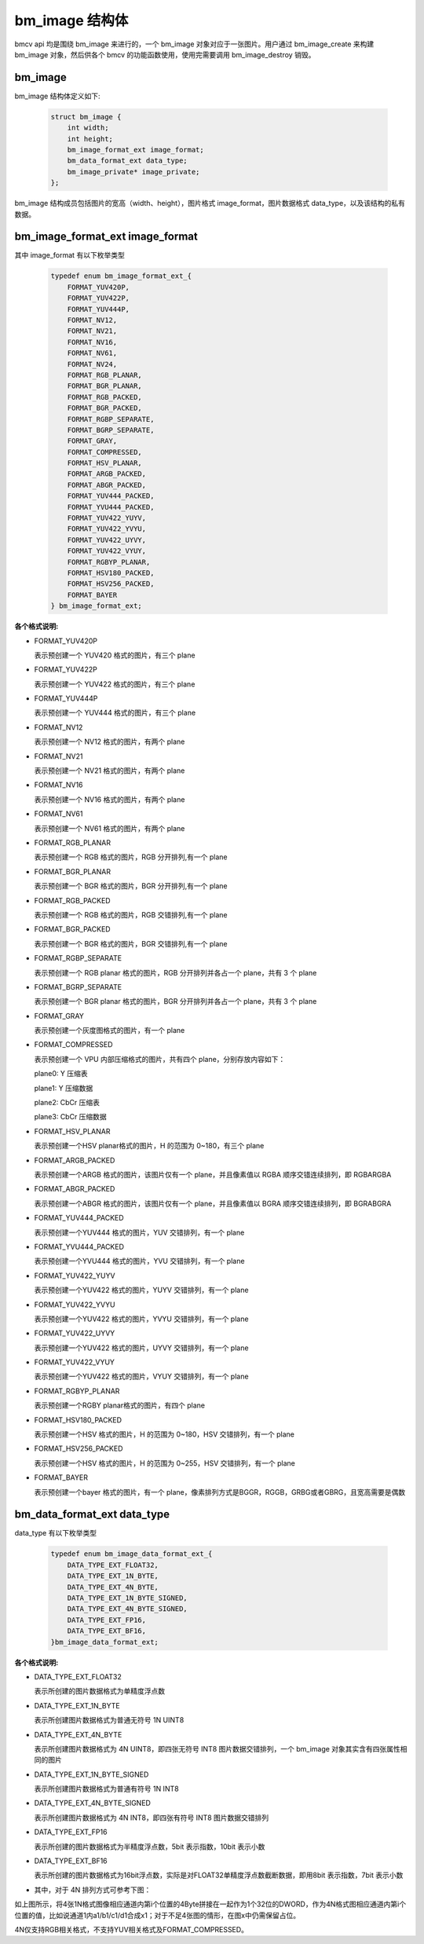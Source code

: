 bm_image 结构体
===============

bmcv api 均是围绕 bm_image 来进行的，一个 bm_image 对象对应于一张图片。用户通过 bm_image_create 来构建 bm_image 对象，然后供各个 bmcv 的功能函数使用，使用完需要调用 bm_image_destroy 销毁。


bm_image
________


bm_image 结构体定义如下:

    .. code-block:: c

       struct bm_image {
           int width;
           int height;
           bm_image_format_ext image_format;
           bm_data_format_ext data_type;
           bm_image_private* image_private;
       };

bm_image 结构成员包括图片的宽高（width、height），图片格式 image_format，图片数据格式 data_type，以及该结构的私有数据。

bm_image_format_ext image_format
________________________________

其中 image_format 有以下枚举类型

    .. code-block:: c

       typedef enum bm_image_format_ext_{
           FORMAT_YUV420P,
           FORMAT_YUV422P,
           FORMAT_YUV444P,
           FORMAT_NV12,
           FORMAT_NV21,
           FORMAT_NV16,
           FORMAT_NV61,
           FORMAT_NV24,
           FORMAT_RGB_PLANAR,
           FORMAT_BGR_PLANAR,
           FORMAT_RGB_PACKED,
           FORMAT_BGR_PACKED,
           FORMAT_RGBP_SEPARATE,
           FORMAT_BGRP_SEPARATE,
           FORMAT_GRAY,
           FORMAT_COMPRESSED,
           FORMAT_HSV_PLANAR,
           FORMAT_ARGB_PACKED,
           FORMAT_ABGR_PACKED,
           FORMAT_YUV444_PACKED,
           FORMAT_YVU444_PACKED,
           FORMAT_YUV422_YUYV,
           FORMAT_YUV422_YVYU,
           FORMAT_YUV422_UYVY,
           FORMAT_YUV422_VYUY,
           FORMAT_RGBYP_PLANAR,
           FORMAT_HSV180_PACKED,
           FORMAT_HSV256_PACKED,
           FORMAT_BAYER
       } bm_image_format_ext;


**各个格式说明:**

* FORMAT_YUV420P

  表示预创建一个 YUV420 格式的图片，有三个 plane

* FORMAT_YUV422P

  表示预创建一个 YUV422 格式的图片，有三个 plane

* FORMAT_YUV444P

  表示预创建一个 YUV444 格式的图片，有三个 plane

* FORMAT_NV12

  表示预创建一个 NV12 格式的图片，有两个 plane

* FORMAT_NV21

  表示预创建一个 NV21 格式的图片，有两个 plane

* FORMAT_NV16

  表示预创建一个 NV16 格式的图片，有两个 plane

* FORMAT_NV61

  表示预创建一个 NV61 格式的图片，有两个 plane

* FORMAT_RGB_PLANAR

  表示预创建一个 RGB 格式的图片，RGB 分开排列,有一个 plane

* FORMAT_BGR_PLANAR

  表示预创建一个 BGR 格式的图片，BGR 分开排列,有一个 plane

* FORMAT_RGB_PACKED

  表示预创建一个 RGB 格式的图片，RGB 交错排列,有一个 plane

* FORMAT_BGR_PACKED

  表示预创建一个 BGR 格式的图片，BGR 交错排列,有一个 plane

* FORMAT_RGBP_SEPARATE

  表示预创建一个 RGB planar 格式的图片，RGB 分开排列并各占一个 plane，共有 3 个 plane

* FORMAT_BGRP_SEPARATE

  表示预创建一个 BGR planar 格式的图片，BGR 分开排列并各占一个 plane，共有 3 个 plane

* FORMAT_GRAY

  表示预创建一个灰度图格式的图片，有一个 plane

* FORMAT_COMPRESSED

  表示预创建一个 VPU 内部压缩格式的图片，共有四个 plane，分别存放内容如下：

  plane0: Y 压缩表

  plane1: Y 压缩数据

  plane2: CbCr 压缩表

  plane3: CbCr 压缩数据


* FORMAT_HSV_PLANAR

  表示预创建一个HSV planar格式的图片，H 的范围为 0~180，有三个 plane

* FORMAT_ARGB_PACKED

  表示预创建一个ARGB 格式的图片，该图片仅有一个 plane，并且像素值以 RGBA 顺序交错连续排列，即 RGBARGBA

* FORMAT_ABGR_PACKED

  表示预创建一个ABGR 格式的图片，该图片仅有一个 plane，并且像素值以 BGRA 顺序交错连续排列，即 BGRABGRA

* FORMAT_YUV444_PACKED

  表示预创建一个YUV444 格式的图片，YUV 交错排列，有一个 plane

* FORMAT_YVU444_PACKED

  表示预创建一个YVU444 格式的图片，YVU 交错排列，有一个 plane

* FORMAT_YUV422_YUYV

  表示预创建一个YUV422 格式的图片，YUYV 交错排列，有一个 plane

* FORMAT_YUV422_YVYU

  表示预创建一个YUV422 格式的图片，YVYU 交错排列，有一个 plane

* FORMAT_YUV422_UYVY

  表示预创建一个YUV422 格式的图片，UYVY 交错排列，有一个 plane

* FORMAT_YUV422_VYUY

  表示预创建一个YUV422 格式的图片，VYUY 交错排列，有一个 plane

* FORMAT_RGBYP_PLANAR

  表示预创建一个RGBY planar格式的图片，有四个 plane

* FORMAT_HSV180_PACKED

  表示预创建一个HSV 格式的图片，H 的范围为 0~180，HSV 交错排列，有一个 plane

* FORMAT_HSV256_PACKED

  表示预创建一个HSV 格式的图片，H 的范围为 0~255，HSV 交错排列，有一个 plane

* FORMAT_BAYER

  表示预创建一个bayer 格式的图片，有一个 plane，像素排列方式是BGGR，RGGB，GRBG或者GBRG，且宽高需要是偶数

bm_data_format_ext data_type
____________________________

data_type 有以下枚举类型

    .. code-block:: c

       typedef enum bm_image_data_format_ext_{
           DATA_TYPE_EXT_FLOAT32,
           DATA_TYPE_EXT_1N_BYTE,
           DATA_TYPE_EXT_4N_BYTE,
           DATA_TYPE_EXT_1N_BYTE_SIGNED,
           DATA_TYPE_EXT_4N_BYTE_SIGNED,
           DATA_TYPE_EXT_FP16,
           DATA_TYPE_EXT_BF16,
       }bm_image_data_format_ext;

**各个格式说明:**

* DATA_TYPE_EXT_FLOAT32

  表示所创建的图片数据格式为单精度浮点数

* DATA_TYPE_EXT_1N_BYTE

  表示所创建图片数据格式为普通无符号 1N UINT8

* DATA_TYPE_EXT_4N_BYTE

  表示所创建图片数据格式为 4N UINT8，即四张无符号 INT8 图片数据交错排列，一个 bm_image 对象其实含有四张属性相同的图片

* DATA_TYPE_EXT_1N_BYTE_SIGNED

  表示所创建图片数据格式为普通有符号 1N INT8

* DATA_TYPE_EXT_4N_BYTE_SIGNED

  表示所创建图片数据格式为 4N INT8，即四张有符号 INT8 图片数据交错排列

* DATA_TYPE_EXT_FP16

  表示所创建的图片数据格式为半精度浮点数，5bit 表示指数，10bit 表示小数

* DATA_TYPE_EXT_BF16

  表示所创建的图片数据格式为16bit浮点数，实际是对FLOAT32单精度浮点数截断数据，即用8bit 表示指数，7bit 表示小数

- 其中，对于 4N 排列方式可参考下图：

.. image::  ./4N.png



如上图所示，将4张1N格式图像相应通道内第i个位置的4Byte拼接在一起作为1个32位的DWORD，作为4N格式图相应通道内第i个位置的值，比如说通道1内a1/b1/c1/d1合成x1；对于不足4张图的情形，在图x中仍需保留占位。

4N仅支持RGB相关格式，不支持YUV相关格式及FORMAT_COMPRESSED。

